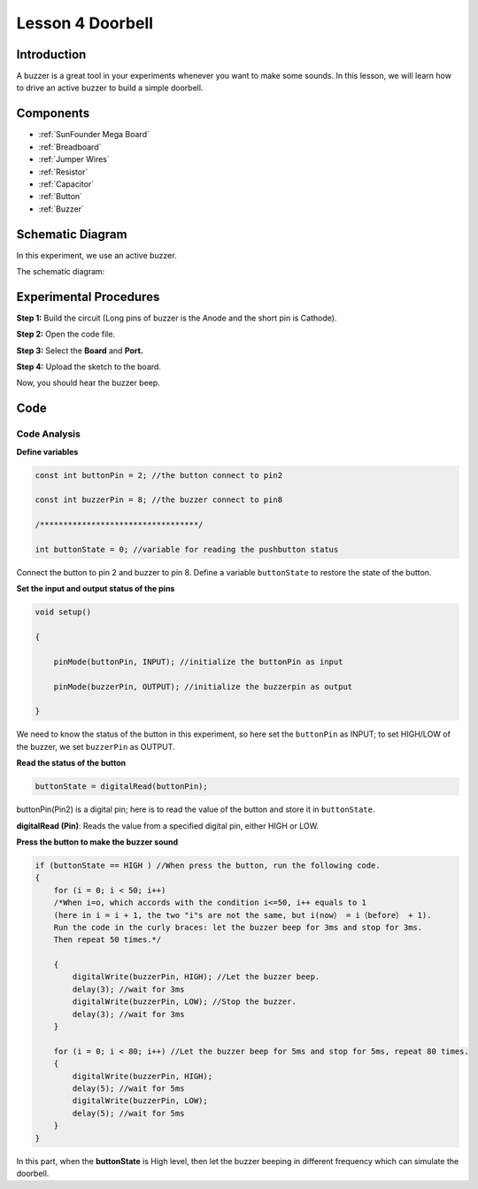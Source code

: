 .. _doorbell_mega:

Lesson 4 Doorbell
====================

Introduction
--------------

A buzzer is a great tool in your experiments whenever you want to make
some sounds. In this lesson, we will learn how to drive an active buzzer
to build a simple doorbell.

Components
----------------

.. image:: media_mega2560/mega08.png
    :align: center


* :ref:`SunFounder Mega Board`
* :ref:`Breadboard`
* :ref:`Jumper Wires`
* :ref:`Resistor`
* :ref:`Capacitor`
* :ref:`Button`
* :ref:`Buzzer`


Schematic Diagram
-------------------------

In this experiment, we use an active buzzer.

The schematic diagram: 

.. image:: media_mega2560/mega09.png
    :align: center

Experimental Procedures
-------------------------------

**Step 1:** Build the circuit (Long pins of buzzer is the Anode and the
short pin is Cathode).

.. image:: media_mega2560/image88.png

**Step 2:** Open the code file.

**Step 3:** Select the **Board** and **Port.**

**Step 4:** Upload the sketch to the board.

Now, you should hear the buzzer beep.

.. image:: media_mega2560/image89.jpeg

Code
--------

.. raw:: html

    <iframe src=https://create.arduino.cc/editor/sunfounder01/fc823eca-3e0a-48b5-b2d4-bc8ed33ac6f1/preview?embed style="height:510px;width:100%;margin:10px 0" frameborder=0></iframe>

Code Analysis
^^^^^^^^^^^^^^^^^^^^

**Define variables**

.. code-block:: arduino

    const int buttonPin = 2; //the button connect to pin2

    const int buzzerPin = 8; //the buzzer connect to pin8

    /**********************************/

    int buttonState = 0; //variable for reading the pushbutton status

Connect the button to pin 2 and buzzer to pin 8. Define a variable
``buttonState`` to restore the state of the button.

**Set the input and output status of the pins**

.. code-block:: arduino

    void setup()

    {

        pinMode(buttonPin, INPUT); //initialize the buttonPin as input

        pinMode(buzzerPin, OUTPUT); //initialize the buzzerpin as output

    }

We need to know the status of the button in this experiment, so here set
the ``buttonPin`` as INPUT; to set HIGH/LOW of the buzzer, we set
``buzzerPin`` as OUTPUT.

**Read the status of the button**

.. code-block:: arduino

    buttonState = digitalRead(buttonPin);

buttonPin(Pin2) is a digital pin; here is to read the value of the
button and store it in ``buttonState``.

**digitalRead (Pin)**: Reads the value from a specified digital pin,
either HIGH or LOW.

**Press the button to make the buzzer sound**

.. code-block:: Arduino

    if (buttonState == HIGH ) //When press the button, run the following code.
    { 
        for (i = 0; i < 50; i++) 
        /*When i=o, which accords with the condition i<=50, i++ equals to 1 
        (here in i = i + 1, the two "i"s are not the same, but i(now） = i（before） + 1). 
        Run the code in the curly braces: let the buzzer beep for 3ms and stop for 3ms. 
        Then repeat 50 times.*/

        { 
            digitalWrite(buzzerPin, HIGH); //Let the buzzer beep.
            delay(3); //wait for 3ms
            digitalWrite(buzzerPin, LOW); //Stop the buzzer.
            delay(3); //wait for 3ms 
        }

        for (i = 0; i < 80; i++) //Let the buzzer beep for 5ms and stop for 5ms, repeat 80 times.
        { 
            digitalWrite(buzzerPin, HIGH);
            delay(5); //wait for 5ms
            digitalWrite(buzzerPin, LOW);
            delay(5); //wait for 5ms 
        }
    }

In this part, when the **buttonState** is High level, then let the
buzzer beeping in different frequency which can simulate the doorbell.
